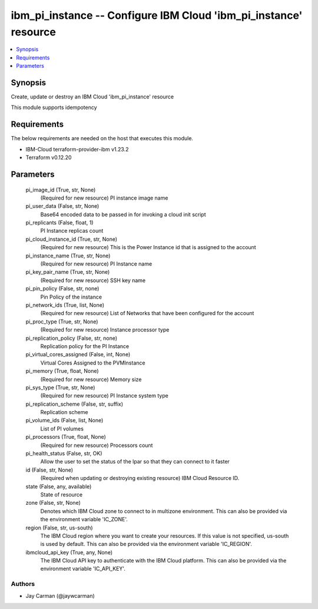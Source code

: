 
ibm_pi_instance -- Configure IBM Cloud 'ibm_pi_instance' resource
=================================================================

.. contents::
   :local:
   :depth: 1


Synopsis
--------

Create, update or destroy an IBM Cloud 'ibm_pi_instance' resource

This module supports idempotency



Requirements
------------
The below requirements are needed on the host that executes this module.

- IBM-Cloud terraform-provider-ibm v1.23.2
- Terraform v0.12.20



Parameters
----------

  pi_image_id (True, str, None)
    (Required for new resource) PI instance image name


  pi_user_data (False, str, None)
    Base64 encoded data to be passed in for invoking a cloud init script


  pi_replicants (False, float, 1)
    PI Instance replicas count


  pi_cloud_instance_id (True, str, None)
    (Required for new resource) This is the Power Instance id that is assigned to the account


  pi_instance_name (True, str, None)
    (Required for new resource) PI Instance name


  pi_key_pair_name (True, str, None)
    (Required for new resource) SSH key name


  pi_pin_policy (False, str, none)
    Pin Policy of the instance


  pi_network_ids (True, list, None)
    (Required for new resource) List of Networks that have been configured for the account


  pi_proc_type (True, str, None)
    (Required for new resource) Instance processor type


  pi_replication_policy (False, str, none)
    Replication policy for the PI Instance


  pi_virtual_cores_assigned (False, int, None)
    Virtual Cores Assigned to the PVMInstance


  pi_memory (True, float, None)
    (Required for new resource) Memory size


  pi_sys_type (True, str, None)
    (Required for new resource) PI Instance system type


  pi_replication_scheme (False, str, suffix)
    Replication scheme


  pi_volume_ids (False, list, None)
    List of PI volumes


  pi_processors (True, float, None)
    (Required for new resource) Processors count


  pi_health_status (False, str, OK)
    Allow the user to set the status of the lpar so that they can connect to it faster


  id (False, str, None)
    (Required when updating or destroying existing resource) IBM Cloud Resource ID.


  state (False, any, available)
    State of resource


  zone (False, str, None)
    Denotes which IBM Cloud zone to connect to in multizone environment. This can also be provided via the environment variable 'IC_ZONE'.


  region (False, str, us-south)
    The IBM Cloud region where you want to create your resources. If this value is not specified, us-south is used by default. This can also be provided via the environment variable 'IC_REGION'.


  ibmcloud_api_key (True, any, None)
    The IBM Cloud API key to authenticate with the IBM Cloud platform. This can also be provided via the environment variable 'IC_API_KEY'.













Authors
~~~~~~~

- Jay Carman (@jaywcarman)

